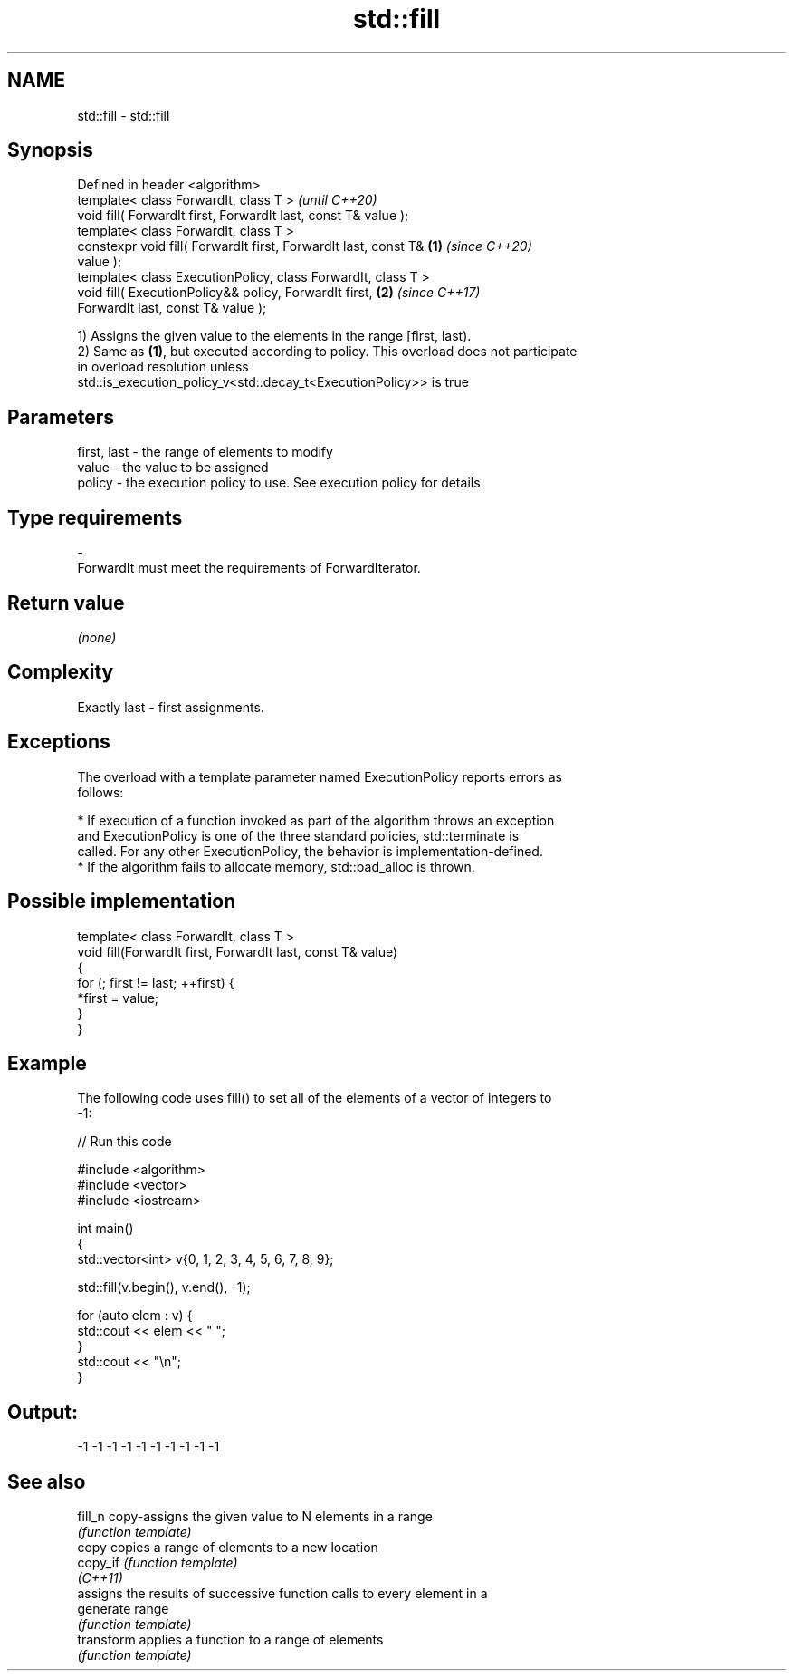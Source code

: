 .TH std::fill 3 "2018.03.28" "http://cppreference.com" "C++ Standard Libary"
.SH NAME
std::fill \- std::fill

.SH Synopsis
   Defined in header <algorithm>
   template< class ForwardIt, class T >                                   \fI(until C++20)\fP
   void fill( ForwardIt first, ForwardIt last, const T& value );
   template< class ForwardIt, class T >
   constexpr void fill( ForwardIt first, ForwardIt last, const T& \fB(1)\fP     \fI(since C++20)\fP
   value );
   template< class ExecutionPolicy, class ForwardIt, class T >
   void fill( ExecutionPolicy&& policy, ForwardIt first,              \fB(2)\fP \fI(since C++17)\fP
   ForwardIt last, const T& value );

   1) Assigns the given value to the elements in the range [first, last).
   2) Same as \fB(1)\fP, but executed according to policy. This overload does not participate
   in overload resolution unless
   std::is_execution_policy_v<std::decay_t<ExecutionPolicy>> is true

.SH Parameters

   first, last - the range of elements to modify
   value       - the value to be assigned
   policy      - the execution policy to use. See execution policy for details.
.SH Type requirements
   -
   ForwardIt must meet the requirements of ForwardIterator.

.SH Return value

   \fI(none)\fP

.SH Complexity

   Exactly last - first assignments.

.SH Exceptions

   The overload with a template parameter named ExecutionPolicy reports errors as
   follows:

     * If execution of a function invoked as part of the algorithm throws an exception
       and ExecutionPolicy is one of the three standard policies, std::terminate is
       called. For any other ExecutionPolicy, the behavior is implementation-defined.
     * If the algorithm fails to allocate memory, std::bad_alloc is thrown.

.SH Possible implementation

   template< class ForwardIt, class T >
   void fill(ForwardIt first, ForwardIt last, const T& value)
   {
       for (; first != last; ++first) {
           *first = value;
       }
   }

.SH Example

   The following code uses fill() to set all of the elements of a vector of integers to
   -1:

   
// Run this code

 #include <algorithm>
 #include <vector>
 #include <iostream>
  
 int main()
 {
     std::vector<int> v{0, 1, 2, 3, 4, 5, 6, 7, 8, 9};
  
     std::fill(v.begin(), v.end(), -1);
  
     for (auto elem : v) {
         std::cout << elem << " ";
     }
     std::cout << "\\n";
 }

.SH Output:

 -1 -1 -1 -1 -1 -1 -1 -1 -1 -1

.SH See also

   fill_n    copy-assigns the given value to N elements in a range
             \fI(function template)\fP 
   copy      copies a range of elements to a new location
   copy_if   \fI(function template)\fP 
   \fI(C++11)\fP
             assigns the results of successive function calls to every element in a
   generate  range
             \fI(function template)\fP 
   transform applies a function to a range of elements
             \fI(function template)\fP 
